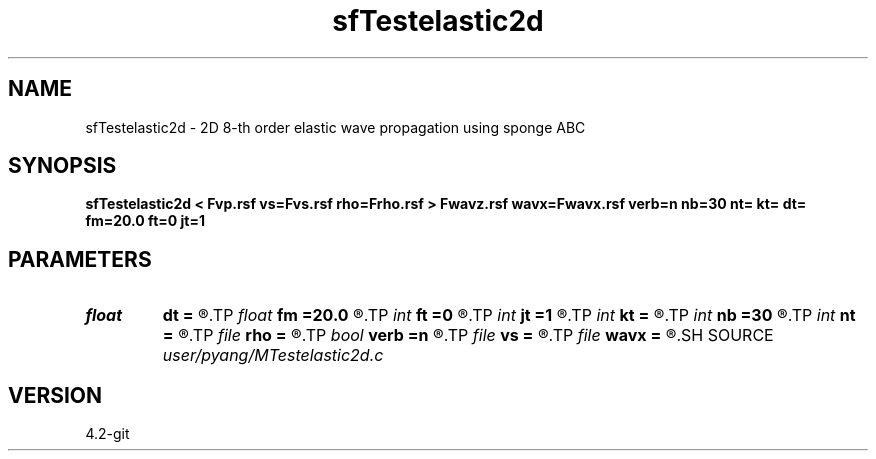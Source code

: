.TH sfTestelastic2d 1  "APRIL 2023" Madagascar "Madagascar Manuals"
.SH NAME
sfTestelastic2d \- 2D 8-th order elastic wave propagation using sponge ABC
.SH SYNOPSIS
.B sfTestelastic2d < Fvp.rsf vs=Fvs.rsf rho=Frho.rsf > Fwavz.rsf wavx=Fwavx.rsf verb=n nb=30 nt= kt= dt= fm=20.0 ft=0 jt=1
.SH PARAMETERS
.PD 0
.TP
.I float  
.B dt
.B =
.R  	time sampling interval
.TP
.I float  
.B fm
.B =20.0
.R  	dominant freq of Ricker wavelet
.TP
.I int    
.B ft
.B =0
.R  	first recorded time
.TP
.I int    
.B jt
.B =1
.R  	time interval
.TP
.I int    
.B kt
.B =
.R  	record wavefield at time kt
.TP
.I int    
.B nb
.B =30
.R  	thickness of PML boundary
.TP
.I int    
.B nt
.B =
.R  	number of time steps
.TP
.I file   
.B rho
.B =
.R  	auxiliary input file name
.TP
.I bool   
.B verb
.B =n
.R  [y/n]	verbosity
.TP
.I file   
.B vs
.B =
.R  	auxiliary input file name
.TP
.I file   
.B wavx
.B =
.R  	auxiliary output file name
.SH SOURCE
.I user/pyang/MTestelastic2d.c
.SH VERSION
4.2-git
